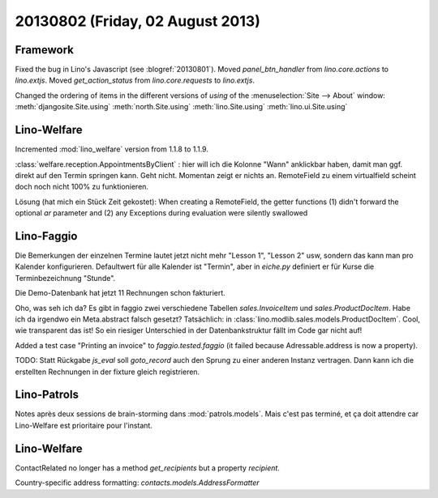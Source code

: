 =================================
20130802 (Friday, 02 August 2013)
=================================

Framework
---------

Fixed the bug in Lino's Javascript (see :blogref:`20130801`). 
Moved `panel_btn_handler` from `lino.core.actions` to `lino.extjs`.
Moved `get_action_status` from `lino.core.requests` to `lino.extjs`.


Changed the ordering of items in the different versions of `using` 
of the :menuselection:`Site --> About` window:
:meth:`djangosite.Site.using`
:meth:`north.Site.using`
:meth:`lino.Site.using`
:meth:`lino.ui.Site.using`


Lino-Welfare
------------

Incremented :mod:`lino_welfare` version from 1.1.8 to 1.1.9.

:class:`welfare.reception.AppointmentsByClient` : hier will ich die Kolonne "Wann" 
anklickbar haben, damit man ggf. direkt auf den Termin springen kann.
Geht nicht. Momentan zeigt er nichts an. 
RemoteField zu einem virtualfield scheint doch noch nicht 
100% zu funktionieren.

Lösung (hat mich ein Stück Zeit gekostet):
When creating a RemoteField, the getter functions (1) didn't forward
the optional `ar` parameter and (2) any Exceptions during evaluation 
were silently swallowed

Lino-Faggio
------------

Die Bemerkungen der einzelnen Termine lautet jetzt nicht mehr 
"Lesson 1", "Lesson 2" usw, sondern das kann man pro Kalender 
konfigurieren.
Defaultwert für alle Kalender ist "Termin",
aber in `eiche.py` definiert er für Kurse die 
Terminbezeichnung "Stunde".

Die Demo-Datenbank hat jetzt 11 Rechnungen schon fakturiert.

Oho, was seh ich da? Es gibt in faggio 
zwei verschiedene Tabellen
`sales.InvoiceItem`
und
`sales.ProductDocItem`.
Habe ich da irgendwo ein Meta.abstract falsch gesetzt?
Tatsächlich: in :class:`lino.modlib.sales.models.ProductDocItem`.
Cool, wie transparent das ist! So ein riesiger Unterschied in der 
Datenbankstruktur fällt im Code gar nicht auf!


Added a test case "Printing an invoice" 
to `faggio.tested.faggio`
(it failed because Adressable.address is now a property).

TODO: Statt Rückgabe `js_eval` soll `goto_record` auch den Sprung 
zu einer anderen Instanz vertragen.
Dann kann ich die erstellten Rechnungen in der fixture gleich registrieren.


Lino-Patrols
------------

Notes après deux sessions de brain-storming
dans :mod:`patrols.models`.
Mais c'est pas terminé, et ça doit attendre
car Lino-Welfare est prioritaire pour l'instant.



Lino-Welfare
------------

ContactRelated no longer has a method `get_recipients` but a 
property `recipient`.

Country-specific address formatting:
`contacts.models.AddressFormatter`
